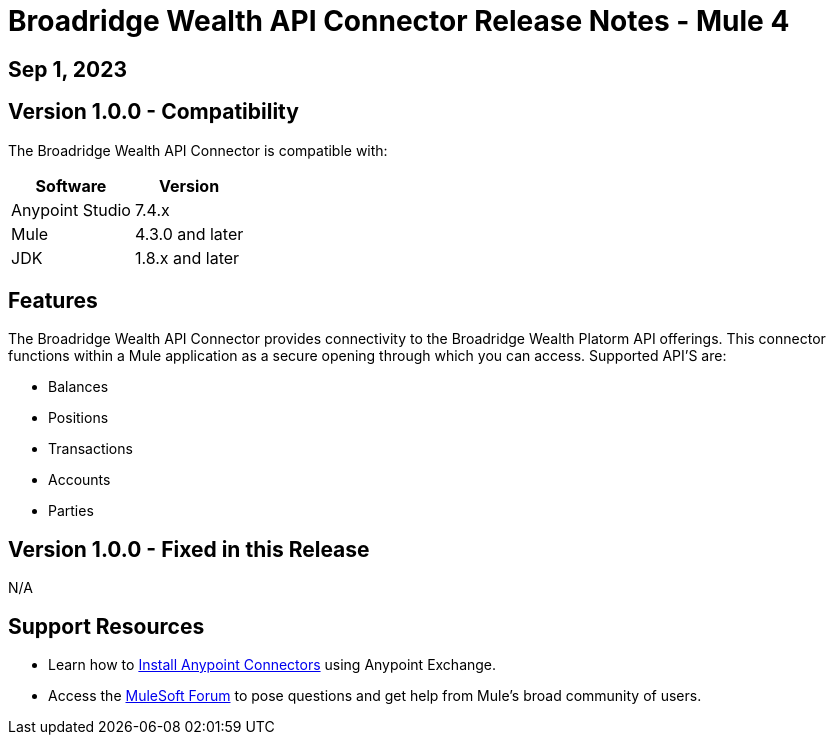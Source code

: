# Broadridge Wealth API Connector Release Notes - Mule 4

== Sep 1, 2023

## Version 1.0.0 - Compatibility

The Broadridge Wealth API Connector is compatible with:

[%header%autowidth.spread]
|===
|Software |Version
|Anypoint Studio |7.4.x
|Mule |4.3.0 and later
|JDK |1.8.x and later
|===

== Features

The Broadridge Wealth API Connector provides connectivity to the Broadridge Wealth Platorm API offerings. This connector functions within a Mule application as a secure opening through which you can access. Supported API'S are:

* Balances
* Positions
* Transactions
* Accounts
* Parties


## Version 1.0.0 - Fixed in this Release
N/A

## Support Resources

* Learn how to https://docs.mulesoft.com/mule-runtime/3.9/installing-connectors[Install Anypoint Connectors] using Anypoint Exchange.

* Access the https://help.mulesoft.com/s/forum[MuleSoft Forum] to pose questions and get help from Mule’s broad community of users.
